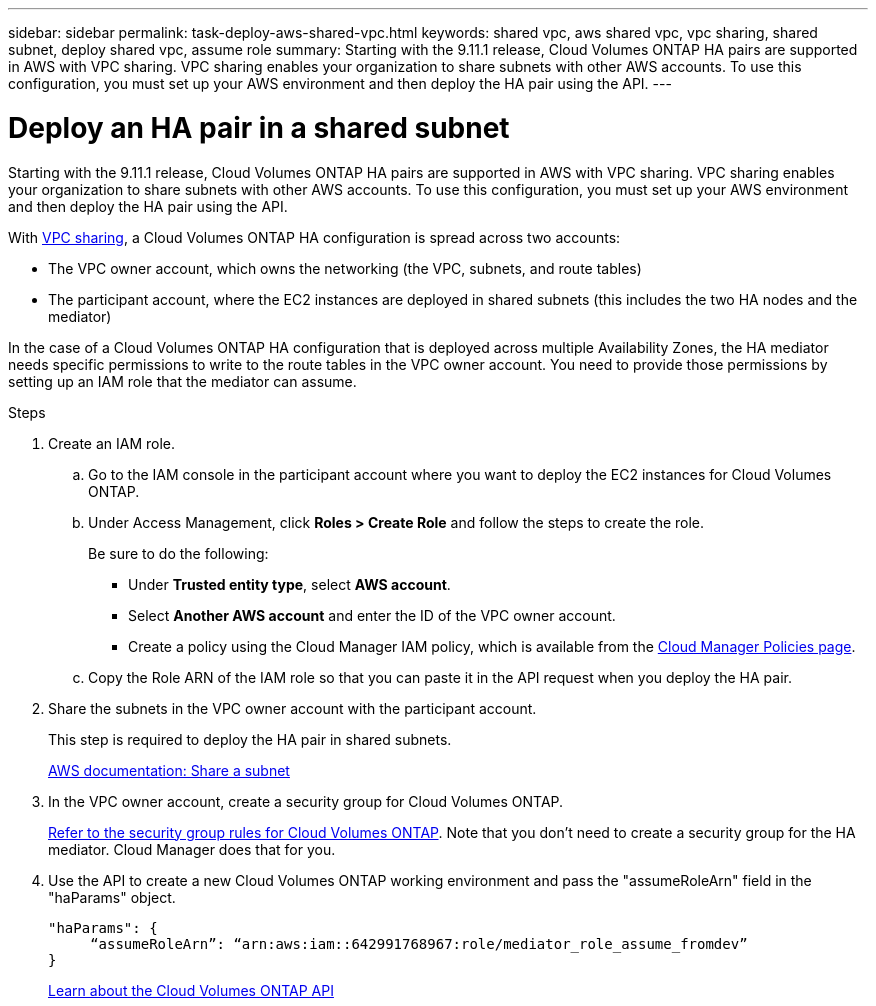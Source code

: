 ---
sidebar: sidebar
permalink: task-deploy-aws-shared-vpc.html
keywords: shared vpc, aws shared vpc, vpc sharing, shared subnet, deploy shared vpc, assume role
summary: Starting with the 9.11.1 release, Cloud Volumes ONTAP HA pairs are supported in AWS with VPC sharing. VPC sharing enables your organization to share subnets with other AWS accounts. To use this configuration, you must set up your AWS environment and then deploy the HA pair using the API.
---

= Deploy an HA pair in a shared subnet
:hardbreaks:
:nofooter:
:icons: font
:linkattrs:
:imagesdir: ./media/

[.lead]
Starting with the 9.11.1 release, Cloud Volumes ONTAP HA pairs are supported in AWS with VPC sharing. VPC sharing enables your organization to share subnets with other AWS accounts. To use this configuration, you must set up your AWS environment and then deploy the HA pair using the API.

With https://aws.amazon.com/blogs/networking-and-content-delivery/vpc-sharing-a-new-approach-to-multiple-accounts-and-vpc-management/[VPC sharing^], a Cloud Volumes ONTAP HA configuration is spread across two accounts:

* The VPC owner account, which owns the networking (the VPC, subnets, and route tables)
* The participant account, where the EC2 instances are deployed in shared subnets (this includes the two HA nodes and the mediator)

In the case of a Cloud Volumes ONTAP HA configuration that is deployed across multiple Availability Zones, the HA mediator needs specific permissions to write to the route tables in the VPC owner account. You need to provide those permissions by setting up an IAM role that the mediator can assume.

.Steps

. Create an IAM role.

.. Go to the IAM console in the participant account where you want to deploy the EC2 instances for Cloud Volumes ONTAP.

.. Under Access Management, click *Roles > Create Role* and follow the steps to create the role.
+
Be sure to do the following:

* Under *Trusted entity type*, select *AWS account*.
* Select *Another AWS account* and enter the ID of the VPC owner account.
* Create a policy using the Cloud Manager IAM policy, which is available from the https://mysupport.netapp.com/site/info/cloud-manager-policies[Cloud Manager Policies page^].

.. Copy the Role ARN of the IAM role so that you can paste it in the API request when you deploy the HA pair.

. Share the subnets in the VPC owner account with the participant account.
+
This step is required to deploy the HA pair in shared subnets.
+
https://docs.aws.amazon.com/vpc/latest/userguide/vpc-sharing.html#vpc-sharing-share-subnet[AWS documentation: Share a subnet^]

. In the VPC owner account, create a security group for Cloud Volumes ONTAP.
+
link:reference-security-groups.html[Refer to the security group rules for Cloud Volumes ONTAP]. Note that you don't need to create a security group for the HA mediator. Cloud Manager does that for you.

. Use the API to create a new Cloud Volumes ONTAP working environment and pass the "assumeRoleArn" field in the "haParams" object.
+
[source,json]
"haParams": {
     “assumeRoleArn”: “arn:aws:iam::642991768967:role/mediator_role_assume_fromdev”
}
+
https://docs.netapp.com/us-en/cloud-manager-automation/cm/overview.html[Learn about the Cloud Volumes ONTAP API^]
